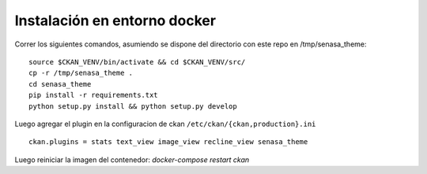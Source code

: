 Instalación en entorno docker
=============================

Correr los siguientes comandos, asumiendo se dispone del directorio con este
repo en /tmp/senasa_theme: ::

    source $CKAN_VENV/bin/activate && cd $CKAN_VENV/src/
    cp -r /tmp/senasa_theme .
    cd senasa_theme
    pip install -r requirements.txt
    python setup.py install && python setup.py develop

Luego agregar el plugin en la configuracion de ckan ``/etc/ckan/{ckan,production}.ini`` ::

    ckan.plugins = stats text_view image_view recline_view senasa_theme

Luego reiniciar la imagen del contenedor: `docker-compose restart ckan`
